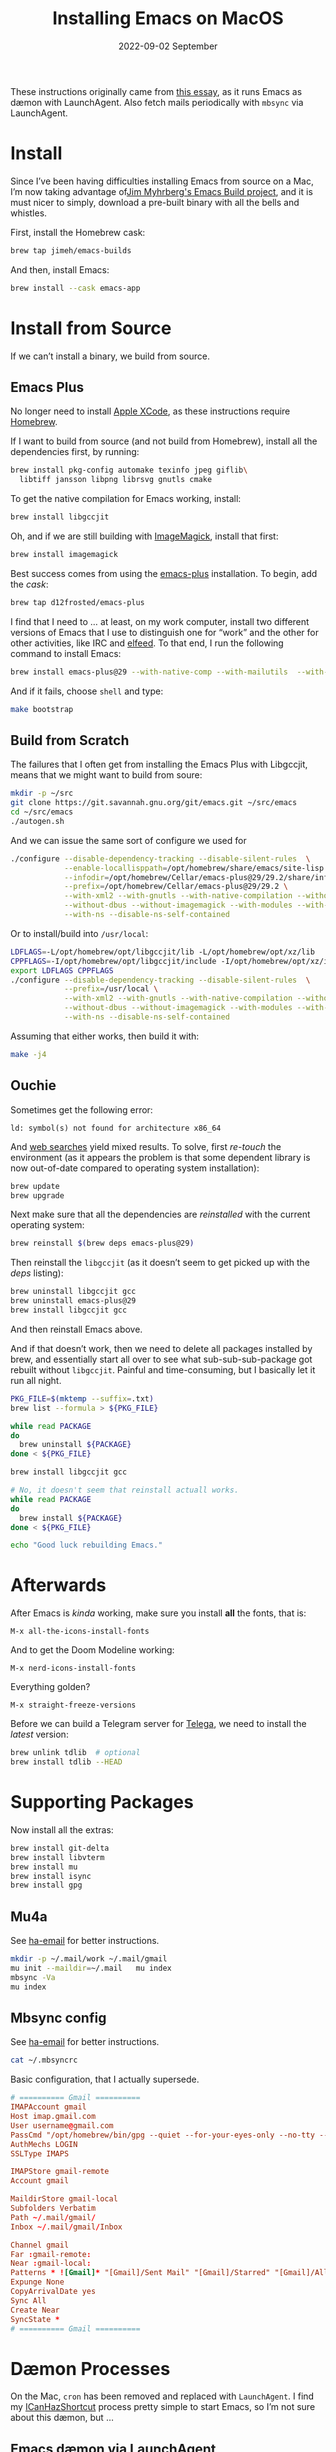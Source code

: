 #+title:  Installing Emacs on MacOS
#+author: Howard X. Abrams
#+date:   2022-09-02 September
#+tags:   emacs macos readme

These instructions originally came from [[https://jherrlin.github.io/posts/emacs-on-macos-monterey/][this essay]], as it runs Emacs as dæmon with LaunchAgent. Also fetch mails periodically with =mbsync= via LaunchAgent.
* Install
Since I’ve been having difficulties installing Emacs from source on a Mac, I’m now taking advantage of[[https://github.com/jimeh/emacs-builds][Jim Myhrberg's Emacs Build project]], and it is must nicer to simply, download a pre-built binary with all the bells and whistles.

First, install the Homebrew cask:
#+begin_src sh
  brew tap jimeh/emacs-builds
#+end_src
And then, install Emacs:
#+begin_src sh
  brew install --cask emacs-app
#+end_src
* Install from Source
If we can’t install a binary, we build from source.
** Emacs Plus
No longer need to install [[https://apps.apple.com/us/app/xcode/id497799835?mt=12][Apple XCode]], as these instructions require [[https://brew.sh][Homebrew]].

If I want to build from source (and not build from Homebrew), install all the dependencies first, by running:
#+begin_src sh
  brew install pkg-config automake texinfo jpeg giflib\
    libtiff jansson libpng librsvg gnutls cmake
#+end_src

To get the native compilation for Emacs working, install:
#+begin_src sh
  brew install libgccjit
#+end_src

Oh, and if we are still building with [[https://imagemagick.org/][ImageMagick]], install that first:
#+begin_src sh
  brew install imagemagick
#+end_src

Best success comes from using the [[https://github.com/d12frosted/homebrew-emacs-plus][emacs-plus]] installation. To begin, add the /cask/:
#+begin_src sh
  brew tap d12frosted/emacs-plus
#+end_src

I find that I need to … at least, on my work computer, install two different versions of Emacs that I use to distinguish one for “work” and the other for other activities, like IRC and [[file:ha-feed-reader.org][elfeed]]. To that end, I run the following command to install Emacs:
#+begin_src sh
  brew install emacs-plus@29 --with-native-comp --with-mailutils  --with-savchenkovaleriy-big-sur-icon --with-no-frame-refocus --debug
#+end_src
And if it fails, choose =shell= and type:
#+begin_src sh
  make bootstrap
#+end_src
** Build from Scratch
The failures that I often get from installing the Emacs Plus with Libgccjit, means that we might want to build from soure:
#+begin_src sh
mkdir -p ~/src
git clone https://git.savannah.gnu.org/git/emacs.git ~/src/emacs
cd ~/src/emacs
./autogen.sh
#+end_src
And we can issue the same sort of configure we used for
#+begin_src sh
./configure --disable-dependency-tracking --disable-silent-rules  \
            --enable-locallisppath=/opt/homebrew/share/emacs/site-lisp  \
            --infodir=/opt/homebrew/Cellar/emacs-plus@29/29.2/share/info/emacs \
            --prefix=/opt/homebrew/Cellar/emacs-plus@29/29.2 \
            --with-xml2 --with-gnutls --with-native-compilation --without-compress-install \
            --without-dbus --without-imagemagick --with-modules --with-rsvg --without-pop \
            --with-ns --disable-ns-self-contained
#+end_src
Or to install/build into =/usr/local=:
#+begin_src sh
  LDFLAGS=-L/opt/homebrew/opt/libgccjit/lib -L/opt/homebrew/opt/xz/lib
  CPPFLAGS=-I/opt/homebrew/opt/libgccjit/include -I/opt/homebrew/opt/xz/include
  export LDFLAGS CPPFLAGS
  ./configure --disable-dependency-tracking --disable-silent-rules  \
              --prefix=/usr/local \
              --with-xml2 --with-gnutls --with-native-compilation --without-compress-install \
              --without-dbus --without-imagemagick --with-modules --with-rsvg --without-pop \
              --with-ns --disable-ns-self-contained
#+end_src
Assuming that either works, then build it with:
#+begin_src sh
  make -j4
#+end_src
** Ouchie
Sometimes get the following error:
#+begin_example
  ld: symbol(s) not found for architecture x86_64
#+end_example

And [[https://duckduckgo.com/?q=brew+ld%3A+symbol(s)+not+found+for+architecture+x86_64&t=ffab&ia=web][web searches]] yield mixed results. To solve, first /re-touch/ the environment (as it appears the problem is that some dependent library is now out-of-date compared to operating system installation):
#+begin_src sh
  brew update
  brew upgrade
#+end_src

Next make sure that all the dependencies are /reinstalled/ with the current operating system:
#+begin_src sh
  brew reinstall $(brew deps emacs-plus@29)
#+end_src

Then reinstall the =libgccjit= (as it doesn’t seem to get picked up with the /deps/ listing):
#+begin_src sh
  brew uninstall libgccjit gcc
  brew uninstall emacs-plus@29
  brew install libgccjit gcc
#+end_src
And then reinstall Emacs above.

And if that doesn’t work, then we need to delete all packages installed by brew, and essentially start all over to see what sub-sub-sub-package got rebuilt without =libgccjit=. Painful and time-consuming, but I basically let it run all night.
#+begin_src sh
  PKG_FILE=$(mktemp --suffix=.txt)
  brew list --formula > ${PKG_FILE}

  while read PACKAGE
  do
    brew uninstall ${PACKAGE}
  done < ${PKG_FILE}

  brew install libgccjit gcc

  # No, it doesn't seem that reinstall actuall works.
  while read PACKAGE
  do
    brew install ${PACKAGE}
  done < ${PKG_FILE}

  echo "Good luck rebuilding Emacs."
#+end_src
* Afterwards
After Emacs is /kinda/ working, make sure you install *all* the fonts, that is:
#+begin_example
M-x all-the-icons-install-fonts
#+end_example
And to get the Doom Modeline working:
#+begin_example
M-x nerd-icons-install-fonts
#+end_example

Everything golden?
#+begin_example
M-x straight-freeze-versions
#+end_example

Before we can build a Telegram server for [[file:ha-aux-apps.org::*Telega][Telega]], we need to install the /latest/ version:
#+begin_src sh
  brew unlink tdlib  # optional
  brew install tdlib --HEAD
#+end_src
* Supporting Packages
Now install all the extras:
#+begin_src sh
  brew install git-delta
  brew install libvterm
  brew install mu
  brew install isync
  brew install gpg
#+end_src
** Mu4a
See [[file:ha-email.org][ha-email]] for better instructions.
#+begin_src sh
  mkdir -p ~/.mail/work ~/.mail/gmail
  mu init --maildir=~/.mail   mu index
  mbsync -Va
  mu index
#+end_src
** Mbsync config
See [[file:ha-email.org][ha-email]] for better instructions.
#+begin_src sh
  cat ~/.mbsyncrc
#+end_src
Basic configuration, that I actually supersede.
#+begin_src conf
  # ========== Gmail ==========
  IMAPAccount gmail
  Host imap.gmail.com
  User username@gmail.com
  PassCmd "/opt/homebrew/bin/gpg --quiet --for-your-eyes-only --no-tty --decrypt ~/.password-store/mbsync/gmail.gpg"
  AuthMechs LOGIN
  SSLType IMAPS

  IMAPStore gmail-remote
  Account gmail

  MaildirStore gmail-local
  Subfolders Verbatim
  Path ~/.mail/gmail/
  Inbox ~/.mail/gmail/Inbox

  Channel gmail
  Far :gmail-remote:
  Near :gmail-local:
  Patterns * ![Gmail]* "[Gmail]/Sent Mail" "[Gmail]/Starred" "[Gmail]/All Mail"
  Expunge None
  CopyArrivalDate yes
  Sync All
  Create Near
  SyncState *
  # ========== Gmail ==========
#+end_src
* Dæmon Processes
On the Mac, =cron= has been removed and replaced with =LaunchAgent=. I find my [[file:ha-capturing-notes.org::*Push MacOS-Specific Content][ICanHazShortcut]] process pretty simple to start Emacs, so I’m not sure about this dæmon, but …
** Emacs dæmon via LaunchAgent
Notice that =UserName= section should be your =$USER= value.
#+begin_src xml :tangle ~/Library/LaunchAgents/gnu.emacs.plist
  <?xml version="1.0" encoding="UTF-8"?>
  <!DOCTYPE plist PUBLIC "-//Apple//DTD PLIST 1.0//EN" "http://www.apple.com/DTDs/PropertyList-1.0.dtd">
  <plist version="1.0">
    <dict>
      <key>KeepAlive</key>
      <true/>
      <key>Label</key>
      <string>gnu.emacs</string>
      <key>ProgramArguments</key>
      <array>
        <string>/opt/homebrew/bin/emacs</string>
        <string>--fg-dæmon</string>
      </array>
      <key>RunAtLoad</key>
      <true/>
      <key>StandardErrorPath</key>
      <string>/tmp/gnu-emacs-dæmon.log</string>
      <key>StandardOutPath</key>
      <string>/tmp/gnu-emacs-dæmon.log</string>
      <key>UserName</key>
      <string>howard</string>
    </dict>
  </plist>
#+end_src

Verify that the plist file is correct.
#+begin_src sh
  plutil -lint ~/Library/LaunchAgents/gnu.emacs.plist
#+end_src

Start, stop and list service.
#+begin_src sh
  launchctl load -w /Users/USERNAME/Library/LaunchAgents/gnu.emacs.plist
  launchctl unload /Users/USERNAME/Library/LaunchAgents/gnu.emacs.plist
  launchctl list
#+end_src
** Fetch mails periodically
Let’s make another dæmon for fetching mail. Again, replace =UserName= with your user account name.
#+begin_src xml :tangle ~/Library/LaunchAgents/periodic.mbsync.plist
  <?xml version="1.0" encoding="UTF-8"?>
  <!DOCTYPE plist PUBLIC "-//Apple//DTD PLIST 1.0//EN" "http://www.apple.com/DTDs/PropertyList-1.0.dtd">
  <plist version="1.0">
    <dict>
      <key>KeepAlive</key>
      <true/>
      <key>Label</key>
      <string>periodic.mbsync</string>
      <key>ProgramArguments</key>
      <array>
        <string>/Users/USERNAME/.bin/mbsync-task</string>
      </array>

      <key>StandardOutPath</key>
      <string>/tmp/mbsync-task.log</string>

      <key>StandardErrorPath</key>
      <string>/tmp/mbsync-task.log</string>

      <key>ThrottleInterval</key>
      <integer>180</integer>

      <key>RunAtLoad</key>
      <true/>

      <key>UserName</key>
      <string>howard</string>
    </dict>
  </plist>
#+end_src

Verify that the plist file is correct.
#+begin_src sh
  plutil -lint ~/Library/LaunchAgents/periodic.mbsync.plist
#+end_src

Start, stop and list service.
#+begin_src sh
  launchctl load -w /Users/USERNAME/Library/LaunchAgents/periodic.mbsync.plist
  launchctl unload /Users/USERNAME/Library/LaunchAgents/periodic.mbsync.plist
  launchctl list
#+end_src

Script that fetches mails and updates the mail index.
#+begin_src sh :tangle ~/.bin/mbsync-task :shebang #!/bin/bash
  echo ""
  echo "Running $(date +"%Y-%m-%d %H:%M")"
  /opt/homebrew/bin/mbsync -Va
  echo "Exit code:"
  echo $?
  /opt/homebrew/bin/emacsclient -e '(mu4e-update-index)'
  echo "Exit code:"
  echo $?
#+end_src
* Emacsclient
Simple /Automator/ script that's wrapped into an application and placed in the =Applications= folder. Select *New Document*, then select *Application*. Open the *Library*, and drag the *Run Shell Script* to the /workflow/. In the box, add this:
#+begin_src sh
  /opt/homebrew/bin/emacsclient -nc --socket-name work $*
#+end_src
Change the *Pass Input* to =as arguments=.

Select to *Save* as =Emacsclient= into the *Applications* folder.
** Utils
Convert a plist XML file into a JSON file. Not sure why this is important to know…
#+begin_src sh
  plutil -convert json -r ~/Library/LaunchAgents/gnu.emacs.plist
#+end_src
Which should look a bit like:
#+begin_src js
  {
      "KeepAlive" : true,
      "Label" : "gnu.emacs",
      "ProgramArguments" : [
          "\/opt\/homebrew\/bin\/emacs",
          "--fg-dæmon"
      ],
      "RunAtLoad" : true,
      "StandardErrorPath" : "\/tmp\/gnu-emacs-dæmon.log",
      "StandardOutPath" : "\/tmp\/gnu-emacs-dæmon.log",
      "UserName" : "USERNAME"
  }
#+end_src

Convert it back to XML
#+begin_src sh
  plutil -convert xml1 ~/Library/LaunchAgents/gnu.emacs.plist
#+end_src
** Resources
#+begin_src sh
  man launchd
  man launchctl
  man launchd.plist
  man plutil
  man plist
#+end_src

#+description: A literate programming file for installing a dæmon version of Emacs on MacOS.

#+property:    header-args:sh :tangle no
#+property:    header-args:emacs-lisp :tangle no
#+property:    header-args   :results none   :eval no-export   :comments no

#+options:     num:nil toc:t todo:nil tasks:nil tags:nil date:nil
#+options:     skip:nil author:nil email:nil creator:nil timestamp:nil
#+infojs_opt:  view:nil toc:t ltoc:t mouse:underline buttons:0 path:http://orgmode.org/org-info.js
